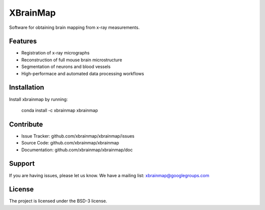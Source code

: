 =========
XBrainMap
=========

.. image:: https://readthedocs.org/projects/xbrainmap/badge/?version=latest
    :target: http://xbrainmap.readthedocs.org/en/latest/?badge=latest
    :alt: Documentation Status

.. image:: https://badges.gitter.im/Join Chat.svg
    :target: https://gitter.im/xbrainmap/xbrainmap
    :alt: Gitter Chat

Software for obtaining brain mapping from x-ray measurements.

Features
--------

* Registration of x-ray micrographs
* Reconstruction of full mouse brain microstructure
* Segmentation of neurons and blood vessels
* High-performace and automated data processing workflows 

Installation
------------

Install xbrainmap by running:

    conda install -c xbrainmap xbrainmap
    
Contribute
----------

* Issue Tracker: github.com/xbrainmap/xbrainmap/issues
* Source Code: github.com/xbrainmap/xbrainmap
* Documentation: github.com/xbrainmap/xbrainmap/doc

Support
-------

If you are having issues, please let us know.
We have a mailing list: xbrainmap@googlegroups.com

License
-------

The project is licensed under the BSD-3 license.
